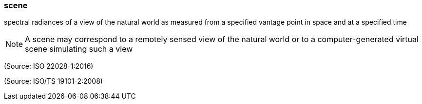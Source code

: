 === scene

spectral radiances of a view of the natural world as measured from a specified vantage point in space and at a specified time

NOTE: A scene may correspond to a remotely sensed view of the natural world or to a computer-generated virtual scene simulating such a view

(Source: ISO 22028-1:2016)

(Source: ISO/TS 19101-2:2008)

